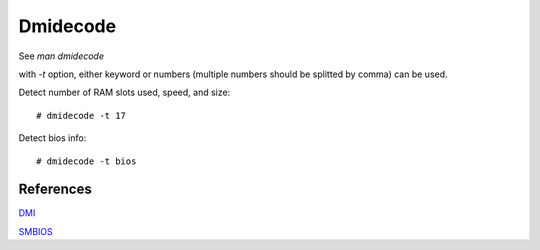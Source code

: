 Dmidecode
=========

See *man dmidecode*

with *-t* option, either keyword or numbers (multiple numbers should be
splitted by comma) can be used.

Detect number of RAM slots used, speed, and size:

::

    # dmidecode -t 17

Detect bios info:

::

    # dmidecode -t bios


References
----------

`DMI <https://en.wikipedia.org/wiki/Desktop_Management_Interface>`_

`SMBIOS <https://en.wikipedia.org/wiki/System_Management_BIOS>`_

